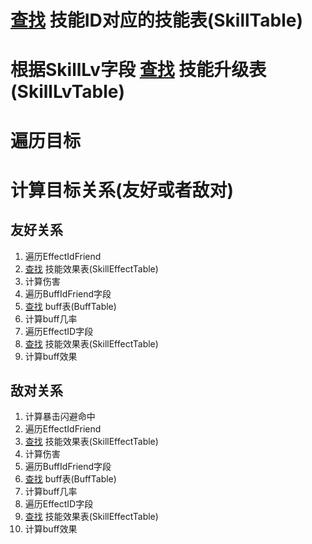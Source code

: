 * _查找_ 技能ID对应的技能表(SkillTable)
* 根据SkillLv字段 _查找_ 技能升级表(SkillLvTable)
* 遍历目标
* 计算目标关系(友好或者敌对)
** 友好关系
1. 遍历EffectIdFriend
2. _查找_ 技能效果表(SkillEffectTable)
3. 计算伤害
4. 遍历BuffIdFriend字段
5. _查找_ buff表(BuffTable)
6. 计算buff几率
7. 遍历EffectID字段
8. _查找_ 技能效果表(SkillEffectTable)
9. 计算buff效果

** 敌对关系
1. 计算暴击闪避命中
2. 遍历EffectIdFriend
3. _查找_ 技能效果表(SkillEffectTable)
4. 计算伤害
5. 遍历BuffIdFriend字段
6. _查找_ buff表(BuffTable)
7. 计算buff几率
8. 遍历EffectID字段
9. _查找_ 技能效果表(SkillEffectTable)
10. 计算buff效果








